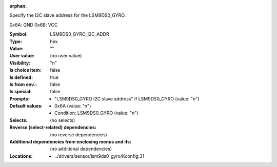 :orphan:

.. title:: LSM9DS0_GYRO_I2C_ADDR

.. option:: CONFIG_LSM9DS0_GYRO_I2C_ADDR:
.. _CONFIG_LSM9DS0_GYRO_I2C_ADDR:

Specify the I2C slave address for the LSM9DS0_GYRO.

0x6A: GND
0x6B: VCC



:Symbol:           LSM9DS0_GYRO_I2C_ADDR
:Type:             hex
:Value:            ""
:User value:       (no user value)
:Visibility:       "n"
:Is choice item:   false
:Is defined:       true
:Is from env.:     false
:Is special:       false
:Prompts:

 *  "LSM9DS0_GYRO I2C slave address" if LSM9DS0_GYRO (value: "n")
:Default values:

 *  0x6A (value: "n")
 *   Condition: LSM9DS0_GYRO (value: "n")
:Selects:
 (no selects)
:Reverse (select-related) dependencies:
 (no reverse dependencies)
:Additional dependencies from enclosing menus and ifs:
 (no additional dependencies)
:Locations:
 * ../drivers/sensor/lsm9ds0_gyro/Kconfig:31